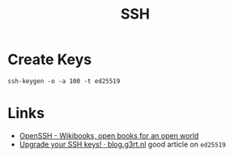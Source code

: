 :PROPERTIES:
:ID:       ae1e9b97-feb0-4f1a-b804-b89edaf5a790
:mtime:    20241221202607 20240214212843 20240124091633 20231121210648
:ctime:    20231121210648
:END:
#+TITLE: SSH
#+FILETAGS: :privacy:ssh:security:linux:

* Create Keys

#+begin_src
ssh-keygen -o -a 100 -t ed25519
#+end_src

* Links

+ [[https://en.wikibooks.org/wiki/OpenSSH][OpenSSH - Wikibooks, open books for an open world]]
+ [[https://blog.g3rt.nl/upgrade-your-ssh-keys.html][Upgrade your SSH keys! · blog.g3rt.nl]] good article on ~ed25519~
